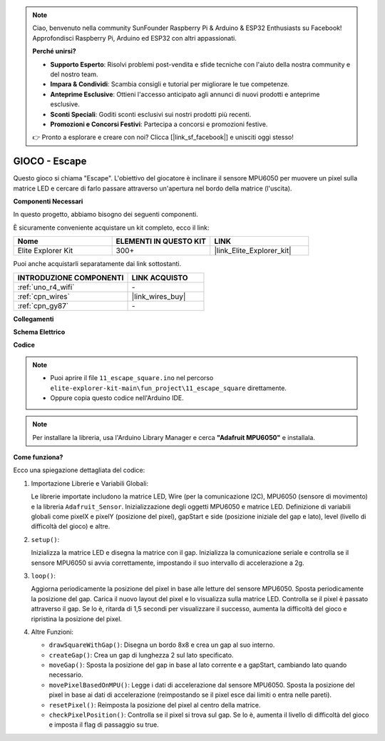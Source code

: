 .. note::

    Ciao, benvenuto nella community SunFounder Raspberry Pi & Arduino & ESP32 Enthusiasts su Facebook! Approfondisci Raspberry Pi, Arduino ed ESP32 con altri appassionati.

    **Perché unirsi?**

    - **Supporto Esperto**: Risolvi problemi post-vendita e sfide tecniche con l'aiuto della nostra community e del nostro team.
    - **Impara & Condividi**: Scambia consigli e tutorial per migliorare le tue competenze.
    - **Anteprime Esclusive**: Ottieni l'accesso anticipato agli annunci di nuovi prodotti e anteprime esclusive.
    - **Sconti Speciali**: Goditi sconti esclusivi sui nostri prodotti più recenti.
    - **Promozioni e Concorsi Festivi**: Partecipa a concorsi e promozioni festive.

    👉 Pronto a esplorare e creare con noi? Clicca [|link_sf_facebook|] e unisciti oggi stesso!

.. _fun_escape:

GIOCO - Escape
==================================

.. raw:: html

   <video loop autoplay muted style = "max-width:100%">
      <source src="../_static/videos/fun_projects/11_fun_escape_square.mp4"  type="video/mp4">
      Il tuo browser non supporta il tag video.
   </video>

Questo gioco si chiama "Escape".
L'obiettivo del giocatore è inclinare il sensore MPU6050 per muovere un pixel sulla matrice LED e cercare di farlo passare attraverso un'apertura nel bordo della matrice (l'uscita).

**Componenti Necessari**

In questo progetto, abbiamo bisogno dei seguenti componenti.

È sicuramente conveniente acquistare un kit completo, ecco il link:

.. list-table::
    :widths: 20 20 20
    :header-rows: 1

    *   - Nome	
        - ELEMENTI IN QUESTO KIT
        - LINK
    *   - Elite Explorer Kit
        - 300+
        - |link_Elite_Explorer_kit|

Puoi anche acquistarli separatamente dai link sottostanti.

.. list-table::
    :widths: 30 20
    :header-rows: 1

    *   - INTRODUZIONE COMPONENTI
        - LINK ACQUISTO

    *   - :ref:`uno_r4_wifi`
        - \-
    *   - :ref:`cpn_wires`
        - |link_wires_buy|
    *   - :ref:`cpn_gy87`
        - \-


**Collegamenti**

.. image:: img/11_escape_bb.png
    :width: 80%
    :align: center


**Schema Elettrico**

.. image:: img/11_escape_schematic.png
   :width: 70%
   :align: center


**Codice**

.. note::

    * Puoi aprire il file ``11_escape_square.ino`` nel percorso ``elite-explorer-kit-main\fun_project\11_escape_square`` direttamente.
    * Oppure copia questo codice nell'Arduino IDE.

.. note::
   Per installare la libreria, usa l'Arduino Library Manager e cerca **"Adafruit MPU6050"** e installala.

.. raw:: html

   <iframe src=https://create.arduino.cc/editor/sunfounder01/6b239445-f921-48fb-a93e-70cc7ef8afc7/preview?embed style="height:510px;width:100%;margin:10px 0" frameborder=0></iframe>

**Come funziona?**

Ecco una spiegazione dettagliata del codice:

1. Importazione Librerie e Variabili Globali:

   Le librerie importate includono la matrice LED, Wire (per la comunicazione I2C), MPU6050 (sensore di movimento) e la libreria ``Adafruit_Sensor``.
   Inizializzazione degli oggetti MPU6050 e matrice LED.
   Definizione di variabili globali come pixelX e pixelY (posizione del pixel), gapStart e side (posizione iniziale del gap e lato), level (livello di difficoltà del gioco) e altre.

2. ``setup()``:

   Inizializza la matrice LED e disegna la matrice con il gap.
   Inizializza la comunicazione seriale e controlla se il sensore MPU6050 si avvia correttamente, impostando il suo intervallo di accelerazione a 2g.

3. ``loop()``:

   Aggiorna periodicamente la posizione del pixel in base alle letture del sensore MPU6050.
   Sposta periodicamente la posizione del gap.
   Carica il nuovo layout del pixel e lo visualizza sulla matrice LED.
   Controlla se il pixel è passato attraverso il gap. 
   Se lo è, ritarda di 1,5 secondi per visualizzare il successo, aumenta la difficoltà del gioco e ripristina la posizione del pixel.

4. Altre Funzioni:

   * ``drawSquareWithGap()``: Disegna un bordo 8x8 e crea un gap al suo interno.
   * ``createGap()``: Crea un gap di lunghezza 2 sul lato specificato.
   * ``moveGap()``: Sposta la posizione del gap in base al lato corrente e a gapStart, cambiando lato quando necessario.
   * ``movePixelBasedOnMPU()``: Legge i dati di accelerazione dal sensore MPU6050. Sposta la posizione del pixel in base ai dati di accelerazione (reimpostando se il pixel esce dai limiti o entra nelle pareti).
   * ``resetPixel()``: Reimposta la posizione del pixel al centro della matrice.
   * ``checkPixelPosition()``: Controlla se il pixel si trova sul gap. Se lo è, aumenta il livello di difficoltà del gioco e imposta il flag di passaggio su true.

